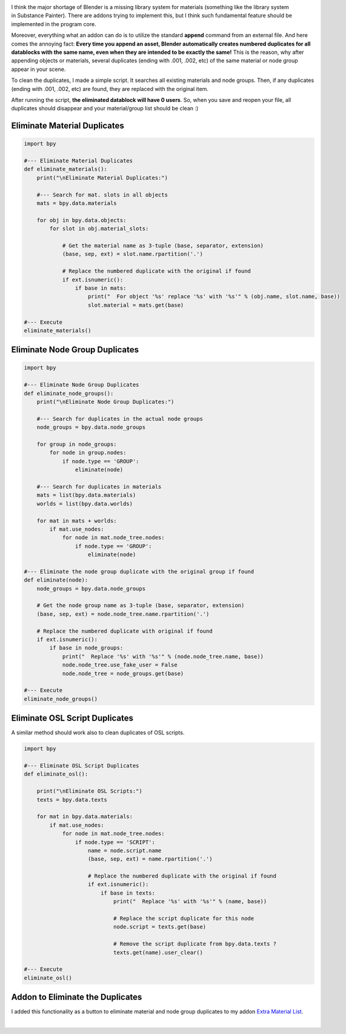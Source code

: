 .. title: Eliminate Material and Node Group Duplicates
.. slug: eliminate-material-duplicates
.. date: 2017-08-13 15:00:00 UTC+02:00
.. category: blender/scripting
.. tags: blender, python
.. link: 
.. type: text
.. previewimage: teaser.png
.. description: Get rid of the unwanted datablock duplicates.

.. TEASER_END


.. figure:: teaser.png
    :align: right
    :class: figure


I think the major shortage of Blender is a missing library system for materials (something like the library system in Substance Painter). There are addons trying to implement this, but I think such fundamental feature should be implemented in the program core.

Moreover, everything what an addon can do is to utilize the standard **append** command from an external file. And here comes the annoying fact: **Every time you append an asset, Blender automatically creates numbered duplicates for all datablocks with the same name, even when they are intended to be exactly the same!** This is the reason, why after appending objects or materials, several duplicates (ending with .001, .002, etc) of the same material or node group appear in your scene.

To clean the duplicates, I made a simple script. It searches all existing materials and node groups. Then, if any duplicates (ending with .001, .002, etc) are found, they are replaced with the original item.

After running the script, **the eliminated datablock will have 0 users**. So, when you save and reopen your file, all duplicates should disappear and your material/group list should be clean :)


Eliminate Material Duplicates
=================================

.. code-block:: python

    import bpy

    #--- Eliminate Material Duplicates
    def eliminate_materials():
        print("\nEliminate Material Duplicates:")
        
        #--- Search for mat. slots in all objects
        mats = bpy.data.materials
        
        for obj in bpy.data.objects:
            for slot in obj.material_slots:
                
                # Get the material name as 3-tuple (base, separator, extension)
                (base, sep, ext) = slot.name.rpartition('.')
                
                # Replace the numbered duplicate with the original if found
                if ext.isnumeric():
                    if base in mats:
                        print("  For object '%s' replace '%s' with '%s'" % (obj.name, slot.name, base))
                        slot.material = mats.get(base)

    #--- Execute
    eliminate_materials()


Eliminate Node Group Duplicates
=================================

.. code-block:: python

    import bpy

    #--- Eliminate Node Group Duplicates
    def eliminate_node_groups():
        print("\nEliminate Node Group Duplicates:")

        #--- Search for duplicates in the actual node groups
        node_groups = bpy.data.node_groups
        
        for group in node_groups:
            for node in group.nodes:
                if node.type == 'GROUP':
                    eliminate(node)
                    
        #--- Search for duplicates in materials
        mats = list(bpy.data.materials)
        worlds = list(bpy.data.worlds)
        
        for mat in mats + worlds:
            if mat.use_nodes:
                for node in mat.node_tree.nodes:
                    if node.type == 'GROUP':
                        eliminate(node)
         
    #--- Eliminate the node group duplicate with the original group if found
    def eliminate(node):
        node_groups = bpy.data.node_groups
        
        # Get the node group name as 3-tuple (base, separator, extension)
        (base, sep, ext) = node.node_tree.name.rpartition('.')
        
        # Replace the numbered duplicate with original if found
        if ext.isnumeric():
            if base in node_groups:
                print("  Replace '%s' with '%s'" % (node.node_tree.name, base))
                node.node_tree.use_fake_user = False
                node.node_tree = node_groups.get(base)

    #--- Execute
    eliminate_node_groups()


Eliminate OSL Script Duplicates
=================================

A similar method should work also to clean duplicates of OSL scripts.

.. code-block:: python

    import bpy

    #--- Eliminate OSL Script Duplicates
    def eliminate_osl():

        print("\nEliminate OSL Scripts:")
        texts = bpy.data.texts

        for mat in bpy.data.materials:
            if mat.use_nodes:
                for node in mat.node_tree.nodes:
                    if node.type == 'SCRIPT':
                        name = node.script.name
                        (base, sep, ext) = name.rpartition('.')

                        # Replace the numbered duplicate with the original if found
                        if ext.isnumeric():
                            if base in texts:
                                print("  Replace '%s' with '%s'" % (name, base))

                                # Replace the script duplicate for this node
                                node.script = texts.get(base)

                                # Remove the script duplicate from bpy.data.texts ?
                                texts.get(name).user_clear()      

    #--- Execute
    eliminate_osl()


Addon to Eliminate the Duplicates
===================================

I added this functionality as a button to eliminate material and node group duplicates to my addon `Extra Material List <link://slug/extra-material-list>`_.


|


